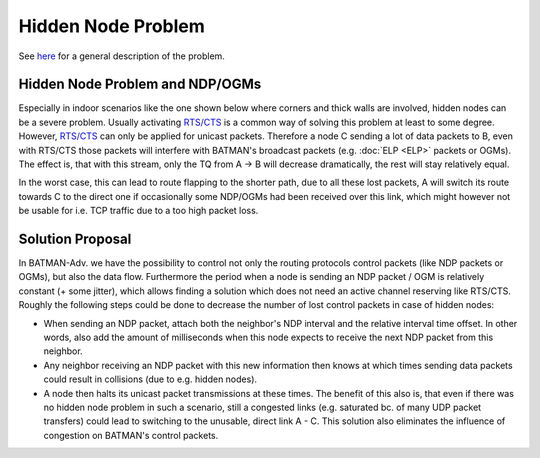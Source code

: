 .. SPDX-License-Identifier: GPL-2.0

===================
Hidden Node Problem
===================

See `here <https://en.wikipedia.org/wiki/Hidden_node_problem>`__ for a
general description of the problem.

Hidden Node Problem and NDP/OGMs
================================

Especially in indoor scenarios like the one shown below where corners
and thick walls are involved, hidden nodes can be a severe problem.
Usually activating
`RTS/CTS <https://en.wikipedia.org/wiki/IEEE_802.11_RTS/CTS>`__ is a
common way of solving this problem at least to some degree. However,
`RTS/CTS <https://en.wikipedia.org/wiki/IEEE_802.11_RTS/CTS>`__ can only
be applied for unicast packets. Therefore a node C sending a lot of data
packets to B, even with RTS/CTS those packets will interfere with
BATMAN's broadcast packets (e.g. :doc:`ELP <ELP>` packets or OGMs). The
effect is, that with this stream, only the TQ from A -> B will decrease
dramatically, the rest will stay relatively equal.

In the worst case, this can lead to route flapping to the shorter path,
due to all these lost packets, A will switch its route towards C to the
direct one if occasionally some NDP/OGMs had been received over this
link, which might however not be usable for i.e. TCP traffic due to a
too high packet loss.

|image0|

Solution Proposal
=================

In BATMAN-Adv. we have the possibility to control not only the routing
protocols control packets (like NDP packets or OGMs), but also the data
flow. Furthermore the period when a node is sending an NDP packet / OGM
is relatively constant (+ some jitter), which allows finding a solution
which does not need an active channel reserving like RTS/CTS. Roughly
the following steps could be done to decrease the number of lost control
packets in case of hidden nodes:

-  When sending an NDP packet, attach both the neighbor's NDP interval
   and the relative interval time offset. In other words, also add the
   amount of milliseconds when this node expects to receive the next NDP
   packet from this neighbor.
-  Any neighbor receiving an NDP packet with this new information then
   knows at which times sending data packets could result in collisions
   (due to e.g. hidden nodes).
-  A node then halts its unicast packet transmissions at these times.
   The benefit of this also is, that even if there was no hidden node
   problem in such a scenario, still a congested links (e.g. saturated
   bc. of many UDP packet transfers) could lead to switching to the
   unusable, direct link A - C. This solution also eliminates the
   influence of congestion on BATMAN's control packets.

.. |image0| image:: topology-scheme.png

